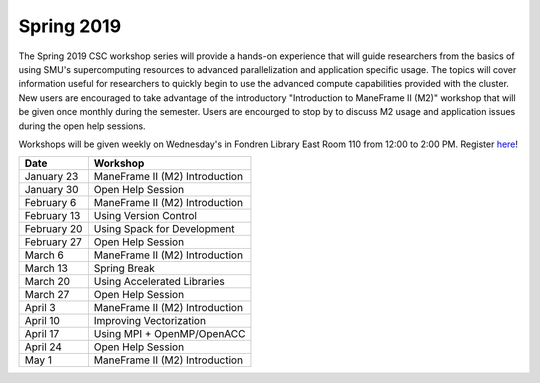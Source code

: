 Spring 2019
===========

The Spring 2019 CSC workshop series will provide a hands-on experience that will
guide researchers from the basics of using SMU's supercomputing resources to
advanced parallelization and application specific usage. The topics will cover
information useful for researchers to quickly begin to use the advanced compute
capabilities provided with the cluster. New users are encouraged to take
advantage of the introductory "Introduction to ManeFrame II (M2)" workshop that
will be given once monthly during the semester. Users are encourged to stop by
to discuss M2 usage and application issues during the open help sessions.

Workshops will be given weekly on Wednesday's in Fondren Library East Room 110
from 12:00 to 2:00 PM. Register `here
<https://smu.az1.qualtrics.com/jfe/form/SV_6fm6rdPms69kvgV>`_!

.. rst-class:: table

=========== ========================================================
Date        Workshop
=========== ========================================================
January 23  ManeFrame II (M2) Introduction
January 30  Open Help Session
February 6  ManeFrame II (M2) Introduction
February 13 Using Version Control
February 20 Using Spack for Development
February 27 Open Help Session
March 6     ManeFrame II (M2) Introduction
March 13    Spring Break
March 20    Using Accelerated Libraries
March 27    Open Help Session
April 3     ManeFrame II (M2) Introduction
April 10    Improving Vectorization
April 17    Using MPI + OpenMP/OpenACC
April 24    Open Help Session
May 1       ManeFrame II (M2) Introduction
=========== ========================================================


